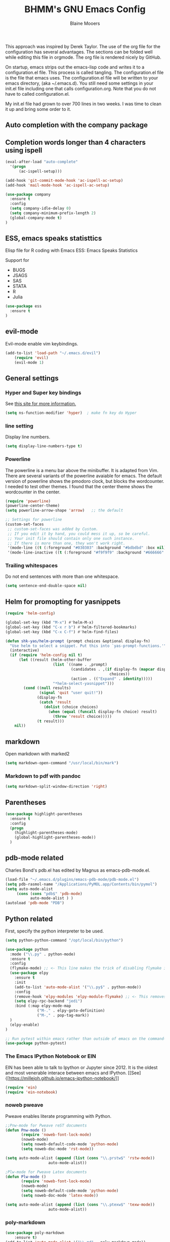 #+TITLE: BHMM's GNU Emacs Config
#+AUTHOR: Blaine Mooers

This approach was inspired by Derek Taylor. 
The use of the org file for the configuration has several advantages.
The sections can be folded well while editing this file in orgmode.
The org file is rendered nicely by GitHub. 

On startup, emacs strips out the emacs-lisp code and writes it to a configuration.el file.
This process is called tangling.
The configuration.el file is the file that emacs uses.
The configuration.el file will be written to your emacs directory, (aka ~/.emacs.d).
You still need some settings in your init.el file including one that calls configuration.org.
Note that you do not have to called configuration.el.

My init.el file had grown to over 700 lines in two weeks. 
I was time to clean it up and bring some order to it.

** Auto completion with the company package



** Completion words longer than 4 characters using ispell

#+BEGIN_SRC emacs-lisp
(eval-after-load "auto-complete"
  '(progn
      (ac-ispell-setup)))

(add-hook 'git-commit-mode-hook 'ac-ispell-ac-setup)
(add-hook 'mail-mode-hook 'ac-ispell-ac-setup)
#+END_SRC



#+BEGIN_SRC emacs-lisp
(use-package company
  :ensure t
  :config
  (setq company-idle-delay 0)
  (setq company-minimum-prefix-length 2)
  (global-company-mode t)
)
#+END_SRC



** ESS, emacs speaks statisttics
Elisp file for R coding with Emacs
ESS: Emacs Speaks Statistics

Support for 

+ BUGS
+ JSAGS
+ SAS
+ STATA
+ R
+ Julia


#+BEGIN_SRC emacs-lisp
(use-package ess
  :ensure t
)
#+END_SRC


** evil-mode
Evil-mode enable vim keybindings.

#+BEGIN_SRC emacs-lisp
(add-to-list 'load-path "~/.emacs.d/evil")
    (require 'evil)
    (evil-mode 1)
#+END_SRC



** General settings


*** Hyper and Super key bindings

See [[http://ergoemacs.org/emacs/emacs_hyper_super_keys.html][this site for more information.]]

#+BEGIN_SRC emacs-lisp
(setq ns-function-modifier 'hyper)  ; make fn key do Hyper
#+END_SRC



*** line setting
Display line numbers.

#+BEGIN_SRC emacs-lisp
(setq display-line-numbers-type t)
#+END_SRC



*** Powerline
The powerline is a menu bar above the minibuffer.
It is adapted from Vim.
There are several variants of the powerline avaiable for emacs.
The default version of powerline shows the pmodoro clock, but blocks the wordcounter.
I needed to test other themes. 
I found that the center theme shows the wordcounter in the center.


#+BEGIN_SRC emacs-lisp
(require 'powerline)
(powerline-center-theme)
(setq powerline-arrow-shape 'arrow)   ;; the default

;; Settings for powerline
(custom-set-faces
 ;; custom-set-faces was added by Custom.
 ;; If you edit it by hand, you could mess it up, so be careful.
 ;; Your init file should contain only one such instance.
 ;; If there is more than one, they won't work right.
 '(mode-line ((t (:foreground "#030303" :background "#bdbdbd" :box nil))))
 '(mode-line-inactive ((t (:foreground "#f9f9f9" :background "#666666" :box nil)))))
#+END_SRC



*** Trailing whitespaces

Do not end sentences with more than one whitespace.

#+BEGIN_SRC emacs-lisp
(setq sentence-end-double-space nil)
#+END_SRC



** Helm for promopting for yasnippets

#+BEGIN_SRC emacs-lisp
(require 'helm-config)

(global-set-key (kbd "M-x") #'helm-M-x)
(global-set-key (kbd "C-x r b") #'helm-filtered-bookmarks)
(global-set-key (kbd "C-x C-f") #'helm-find-files)

(defun shk-yas/helm-prompt (prompt choices &optional display-fn)
  "Use helm to select a snippet. Put this into `yas-prompt-functions.'"
  (interactive)
  (if (require 'helm-config nil t)
      (let ((result (helm-other-buffer
                     (list `((name . ,prompt)
                             (candidates . ,(if display-fn (mapcar display-fn choices)
                                              choices))
                             (action . (("Expand" . identity)))))
                     "*helm-select-yasnippet")))
        (cond ((null results)
               (signal 'quit "user quit!"))
              (display-fn
               (catch 'result
                 (dolist (choice choices)
                   (when (equal (funcall display-fn choice) result)
                     (throw 'result choice)))))
              (t result)))
    nil))
#+END_SRC



** markdown
Open markdown with marked2

#+BEGIN_SRC emacs-lisp
(setq markdown-open-command "/usr/local/bin/mark")
#+END_SRC



*** Markdown to pdf with pandoc

#+BEGIN_SRC emacs-lisp
(setq markdown-split-window-direction 'right)
#+END_SRC



** Parentheses

#+BEGIN_SRC emacs-lisp
(use-package highlight-parentheses
  :ensure t
  :config
  (progn
    (highlight-parentheses-mode)
    (global-highlight-parentheses-mode))
  )
#+END_SRC



** pdb-mode related

Charles Bond's pdb.el has edited by Magnus as emacs-pdb-mode.el.

#+BEGIN_SRC emacs-lisp
(load-file "~/.emacs.d/plugins/emacs-pdb-mode/pdb-mode.el")
(setq pdb-rasmol-name "/Applications/PyMOL.app/Contents/bin/pymol")
(setq auto-mode-alist
     (cons (cons "pdb$" 'pdb-mode) 
           auto-mode-alist ) )
(autoload 'pdb-mode "PDB")
#+END_SRC



** Python related

First, specify the python interpreter to be used.

#+BEGIN_SRC emacs-lisp
(setq python-python-command "/opt/local/bin/python")

(use-package python
  :mode ("\\.py" . python-mode)
  :ensure t
  :config
  (flymake-mode) ;; <- This line makes the trick of disabling flymake in python mode!
  (use-package elpy
    :ensure t
    :init
    (add-to-list 'auto-mode-alist '("\\.py$" . python-mode))
    :config
    (remove-hook 'elpy-modules 'elpy-module-flymake) ;; <- This removes flymake from elpy
    (setq elpy-rpc-backend "jedi")
    :bind (:map elpy-mode-map
              ("M-." . elpy-goto-definition)
              ("M-," . pop-tag-mark))
  )
  (elpy-enable)
)

;; Run pytest within emacs rather than outside of emacs on the command-line.
(use-package python-pytest)
#+END_SRC


*** The Emacs IPython Notebook or EIN
EIN has been able to talk to Ipython or Jupyter since 2012.
It is the oldest and most venerable interace between emacs and IPython.
[[See]{[https://millejoh.github.io/emacs-ipython-notebook/]]


#+BEGIN_SRC emacs-lisp
(require 'ein)
(require 'ein-notebook)
#+END_SRC



*** noweb pweave 

Pweave enables literate programming with Python.

#+BEGIN_SRC emacs-lisp
;;Pnw-mode for Pweave reST documents
(defun Pnw-mode ()
       (require 'noweb-font-lock-mode)
       (noweb-mode)
       (setq noweb-default-code-mode 'python-mode)
       (setq noweb-doc-mode 'rst-mode))

(setq auto-mode-alist (append (list (cons "\\.prstw$" 'rstw-mode))
                   auto-mode-alist))

;Plw-mode for Pweave Latex documents
(defun Plw-mode ()
       (require 'noweb-font-lock-mode)
       (noweb-mode)
       (setq noweb-default-code-mode 'python-mode)
       (setq noweb-doc-mode 'latex-mode))

(setq auto-mode-alist (append (list (cons "\\.ptexw$" 'texw-mode))
                   auto-mode-alist))
#+END_SRC



*** poly-markdown

#+BEGIN_SRC emacs-lisp
(use-package poly-markdown
    :ensure t)
(add-to-list 'auto-mode-alist '("\\.md" . poly-markdown-mode))
#+END_SRC



*** poly-markdown

Enable use of R-markdown.
#+BEGIN_SRC emacs-lisp
(require 'poly-R)
#+END_SRC






** spell checking

#+BEGIN_SRC emacs-lisp
(use-package flycheck
  :ensure t
  :init
  (global-flycheck-mode t))
#+END_SRC











** stan-mode

#+BEGIN_SRC emacs-lisp
;;(require 'stan-mode)
;;(require 'company-stan)
;; Whether to use fuzzy matching in `company-stan'
(setq company-stan-fuzzy nil)
;; Add a hook to setup `company-stan' upon `stan-mode' entry
;;(add-hook 'stan-mode-hook 'company-stan-setup)
#+END_SRC


** pymol-mode

My pymol-mode 

#+BEGIN_SRC emacs-lisp
;; load the package named pymol.
;; (load "pymol-mode") ;; best not to include the ending ".el" or ".elc"
;;
;; ;; (autoload 'pymol-mode "pymol" "The pymol-mode for the PyMOL macro language, *.pml." t)
;;
;; ;; setup files ending in ".pml" to open in pymol-mode
;; (add-to-list 'auto-mode-alist '("\\.pml\\'" . pymol-mode))
;;
;; (require 'pymol-mode)
#+END_SRC


** treemacs

Like nerdtree in vim
These are the default settings.
See https://github.com/Alexander-Miller/treemacs for more information.

#+BEGIN_SRC emacs-lisp
(use-package treemacs
  :ensure t
  :defer t
  :init
  (with-eval-after-load 'winum
    (define-key winum-keymap (kbd "M-0") #'treemacs-select-window))
  :config
  (progn
    (setq treemacs-collapse-dirs                 (if treemacs-python-executable 3 0)
          treemacs-deferred-git-apply-delay      0.5
          treemacs-directory-name-transformer    #'identity
          treemacs-display-in-side-window        t
          treemacs-eldoc-display                 t
          treemacs-file-event-delay              5000
          treemacs-file-extension-regex          treemacs-last-period-regex-value
          treemacs-file-follow-delay             0.2
          treemacs-file-name-transformer         #'identity
          treemacs-follow-after-init             t
          treemacs-git-command-pipe              ""
          treemacs-goto-tag-strategy             'refetch-index
          treemacs-indentation                   2
          treemacs-indentation-string            " "
          treemacs-is-never-other-window         nil
          treemacs-max-git-entries               5000
          treemacs-missing-project-action        'ask
          treemacs-move-forward-on-expand        nil
          treemacs-no-png-images                 nil
          treemacs-no-delete-other-windows       t
          treemacs-project-follow-cleanup        nil
          treemacs-persist-file                  (expand-file-name ".cache/treemacs-persist" user-emacs-directory)
          treemacs-position                      'left
          treemacs-recenter-distance             0.1
          treemacs-recenter-after-file-follow    nil
          treemacs-recenter-after-tag-follow     nil
          treemacs-recenter-after-project-jump   'always
          treemacs-recenter-after-project-expand 'on-distance
          treemacs-show-cursor                   nil
          treemacs-show-hidden-files             t
          treemacs-silent-filewatch              nil
          treemacs-silent-refresh                nil
          treemacs-sorting                       'alphabetic-asc
          treemacs-space-between-root-nodes      t
          treemacs-tag-follow-cleanup            t
          treemacs-tag-follow-delay              1.5
          treemacs-user-mode-line-format         nil
          treemacs-user-header-line-format       nil
          treemacs-width                         35)

    ;; The default width and height of the icons is 22 pixels. If you are
    ;; using a Hi-DPI display, uncomment this to double the icon size.
    ;;(treemacs-resize-icons 44)

    (treemacs-follow-mode t)
    (treemacs-filewatch-mode t)
    (treemacs-fringe-indicator-mode t)
    (pcase (cons (not (null (executable-find "git")))
                 (not (null treemacs-python-executable)))
      (`(t . t)
       (treemacs-git-mode 'deferred))
      (`(t . _)
       (treemacs-git-mode 'simple))))
  :bind
  (:map global-map
        ("M-0"       . treemacs-select-window)
;;        ("C-x t 1"   . treemacs-delete-other-windows)
;;        ("C-x t t"   . treemacs)
;;        ("C-x t B"   . treemacs-bookmark)
;;        ("C-x t C-t" . treemacs-find-file)
;;        ("C-x t M-t" . treemacs-find-tag))
)

(use-package treemacs-evil
  :after treemacs evil
  :ensure t)

(use-package treemacs-projectile
  :after treemacs projectile
  :ensure t)

(use-package treemacs-icons-dired
  :after treemacs dired
  :ensure t
  :config (treemacs-icons-dired-mode))

(use-package treemacs-magit
  :after treemacs magit
  :ensure t)

(use-package treemacs-persp ;;treemacs-persective if you use perspective.el vs. persp-mode
  :after treemacs persp-mode ;;or perspective vs. persp-mode
  :ensure t
  :config (treemacs-set-scope-type 'Perspectives))
#+END_SRC



** word count

Set up word count (current sesssion + start/ total)
Add the path to the rep.

#+BEGIN_SRC emacs-lisp
(add-to-list 'load-path "/Users/blaine/software/wc-mode/")
(require 'wc-mode)
;; Suggested setting
(global-set-key "\C-cw" 'wc-mode)
(add-hook 'org-mode-hook 'wc-mode)
#+END_SRC



** spell check

sudo port install aspell
sudo port install aspell-dict-en

#+BEGIN_SRC emacs-lisp
(setq ispell-program-name "/opt/local/bin/aspell")
#+END_SRC



** TeX

#+BEGIN_SRC emacs-lisp
(setq tex-dvi-view-command "(f=*; lualatex -shell-escape \"${f%.dvi}.tex\" && open \"${f%.dvi}.pdf\")")
#+END_SRC



** webbrowser
Open urls in the eww web browser.

#+BEGIN_SRC emacs-lisp
(setq browse-url-browser-function 'eww-browse-url)
#+END_SRC




** Weather

You have to follow the instructions from July 15, 2020 on the [[https://github.com/bcbcarl/emacs-wttrin/issues/16#issuecomment-658987903][issues section]] of the github site
to avoid the display of html code rather than the desired result. 
The first element in the list of cites below has its weather reported after 
enteting M-x wttrin and hitting return at the prompt "City name:".

This gives the same output as can be had with the go program wego.
This latter program can be run everytime you open a iterm2 shell by configuring the shell to run ~/go/bin/wego. 
The emacs solution is faster because the opening zsh sheill spends 9 seconds loading.

#+BEGIN_SRC emacs-lisp
(use-package wttrin)
(setq wttrin-default-cities '("Edmond, United States" "NYC" "Palo Alto, United States"))
#+END_SRC



** Yasnippet 

This is the snippet manager. 
It has a mice table view and a function for automating the writing of new snippets.

#+BEGIN_SRC emacs-lisp
(add-to-list 'load-path
              "~/.emacs.d/plugins/yasnippet")
(require 'yasnippet)
(yas-global-mode 1)
#+END_SRC



**  org-mode 

The amazing outlining and report preparation tool.

#+BEGIN_SRC emacs-lisp
(require 'org)
(require 'org-ref)
(require 'ox-latex)


;;(require 'ox-beamer)

;; set ORG MODE directory
(setq org-directory "~/org/")


;; Cycling the TODO states. This defines the sequence.
;; The sequence can be defined in a document like so #+TODO: TODO IN-PROGRESS WAITING DONE
;; From https://blog.aaronbieber.com/2016/01/30/dig-into-org-mode.html
(setq org-todo-keywords
      '((sequence "TODO" "IN-PROGRESS" "WAITING" "|" "DONE" "CANCELED")))



;; Suggestion key bindings from the tutorial by David O'Toole 
;; https://orgmode.org/worg/org-tutorials/orgtutorial_dto.html
(define-key global-map "\C-cl" 'org-store-link)
(define-key global-map "\C-ca" 'org-agenda)
(setq org-log-done t)

;; Org-mode related settigs
(setq exec-path (append exec-path '("/opt/local/bin")))
;; (setq exec-path (append exec-path '("/opt/anaconda/envs/cctbx37/bin")))
(setq org-confirm-babel-evaluate nil)   ;don't prompt me to confirm everytime I want to evaluate a block

;; display/update images in the buffer after I evaluate
(add-hook 'org-babel-after-execute-hook 'org-display-inline-images 'append)


;; Skip spell checking of source code blocks
(add-to-list 'ispell-skip-region-alist '("#\\+BEGIN_SRC" . "#\\+END_SRC"))

;; activate ipython
(require 'ob-ipython)

;; Integration with org-babel is provided through the ob-jupyter library. 
;; To enable Jupyter support for source code blocks, add jupyter to org-babel-load-languages.
(org-babel-do-load-languages
 'org-babel-load-languages
 '( (ipython . t)
  ))

;;   (python . t)
;;   (latex . t)
;;   (jupyter . t) ) )

(setq reftex-default-bibliography '("~/Google Drive/BibtexLibraries/global.bib"))

;; see org-ref for use of these variables
(setq org-ref-bibliography-notes "~/Google Drive/BibtexLibraries/notes.org"
         org-ref-default-bibliography '("~/Google Drive/BibtexLibraries/global.bib")
         org-ref-pdf-directory "~/orgpdflibrary")


;; helm-bibtex for autocompletion of citekeys
   (setq bibtex-completion-bibliography "~/Google Drive/BibtexLibraries/global.bib"
         bibtex-completion-library-path "~/orgpdflibrary"
         bibtex-completion-notes-path "~/Google Drive/BibtexLibraries")

;; open pdf with system pdf viewer (works on mac)
      (setq bibtex-completion-pdf-open-function
        (lambda (fpath)
          (start-process "open" "*open*" "open" fpath)))

;; alternative
;; (setq bibtex-completion-pdf-open-function 'org-open-file)


;; Settings for org-pomodoro
(use-package org-pomodoro
  :ensure t
  :commands (org-pomodoro)
  :config
    (setq alert-user-configuration (quote ((((:category . "org-pomodoro")) libnotify nil)))))



;; Use minted instead of verbatim env for code blocks upon export to latex.
(add-to-list 'org-latex-packages-alist '("" "minted"))
(setq org-latex-listings 'minted) 

;; To use the python lexer for ipython blocks, add this setting:
(add-to-list 'org-latex-minted-langs '(ipython "python"))

;; Set options to be applied to all minted code blocks on export to latex
(setq org-latex-minted-options
     '(("frame" "lines") ("linenos=false") ("framerule=2pt") ("breaklines")))

(setq org-latex-pdf-process
      '("pdflatex -shell-escape -interaction nonstopmode -output-directory %o %f"
        "pdflatex -shell-escape -interaction nonstopmode -output-directory %o %f"
        "pdflatex -shell-escape -interaction nonstopmode -output-directory %o %f"))

(setq org-src-fontify-natively t)

#+END_SRC
